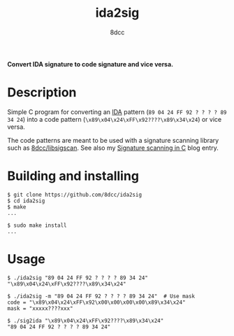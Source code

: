 #+title: ida2sig
#+options: toc:nil
#+startup: showeverything
#+author: 8dcc

*Convert IDA signature to code signature and vice versa.*

#+TOC: headlines 2

* Description
Simple C program for converting an [[https://hex-rays.com/ida-pro/][IDA]] pattern (=89 04 24 FF 92 ? ? ? ? 89 34 24=)
into a code pattern (=\x89\x04\x24\xFF\x92????\x89\x34\x24=) or vice versa.

The code patterns are meant to be used with a signature scanning library such as
[[https://github.com/8dcc/libsigscan][8dcc/libsigscan]]. See also my [[https://8dcc.github.io/programming/signature-scanning.html][Signature scanning in C]] blog entry.

* Building and installing

#+begin_src console
$ git clone https://github.com/8dcc/ida2sig
$ cd ida2sig
$ make
...

$ sudo make install
...
#+end_src

* Usage

#+begin_src console
$ ./ida2sig "89 04 24 FF 92 ? ? ? ? 89 34 24"
"\x89\x04\x24\xFF\x92????\x89\x34\x24"

$ ./ida2sig -m "89 04 24 FF 92 ? ? ? ? 89 34 24"  # Use mask
code = "\x89\x04\x24\xFF\x92\x00\x00\x00\x00\x89\x34\x24"
mask = "xxxxx????xxx"

$ ./sig2ida "\x89\x04\x24\xFF\x92????\x89\x34\x24"
"89 04 24 FF 92 ? ? ? ? 89 34 24"
#+end_src
